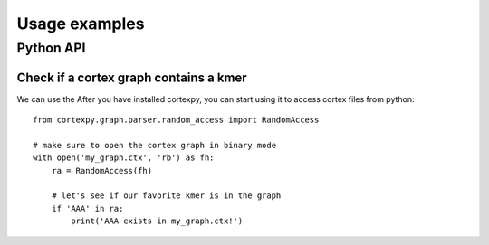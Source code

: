 Usage examples
===============

Python API
~~~~~~~~~~

Check if a cortex graph contains a kmer
---------------------------------------

We can use the After you have installed cortexpy, you can start using it
to access cortex files from python::

    from cortexpy.graph.parser.random_access import RandomAccess

    # make sure to open the cortex graph in binary mode
    with open('my_graph.ctx', 'rb') as fh:
        ra = RandomAccess(fh)

        # let's see if our favorite kmer is in the graph
        if 'AAA' in ra:
            print('AAA exists in my_graph.ctx!')

